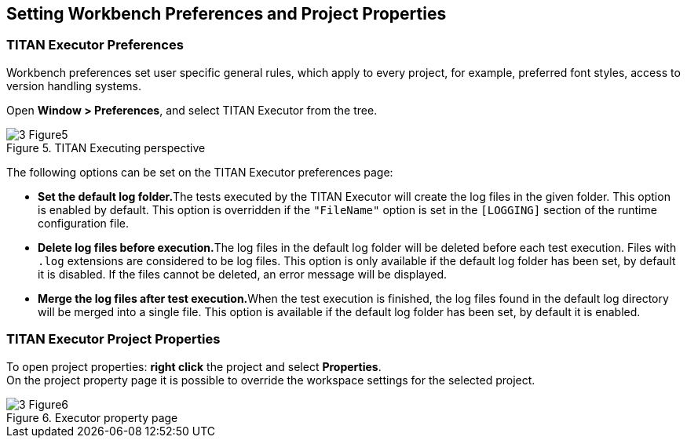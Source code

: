 == Setting Workbench Preferences and Project Properties
:figure-number: 4

=== TITAN Executor Preferences

Workbench preferences set user specific general rules, which apply to every project, for example, preferred font styles, access to version handling systems.

Open *Window > Preferences*, and select TITAN Executor from the tree.

image::images/3_Figure5.png[title="TITAN Executing perspective"]

The following options can be set on the TITAN Executor preferences page:

* **Set the default log folder.**The tests executed by the TITAN Executor will create the log files in the given folder. This option is enabled by default. This option is overridden if the `"FileName"` option is set in the `[LOGGING]` section of the runtime configuration file.

* **Delete log files before execution.**The log files in the default log folder will be deleted before each test execution. Files with `.log` extensions are considered to be log files. This option is only available if the default log folder has been set, by default it is disabled. If the files cannot be deleted, an error message will be displayed.

* **Merge the log files after test execution.**When the test execution is finished, the log files found in the default log directory will be merged into a single file. This option is available if the default log folder has been set, by default it is enabled.

=== TITAN Executor Project Properties

To open project properties: *right click* the project and select *Properties*. +
On the project property page it is possible to override the workspace settings for the selected project.

image::images/3_Figure6.png[title="Executor property page"]
